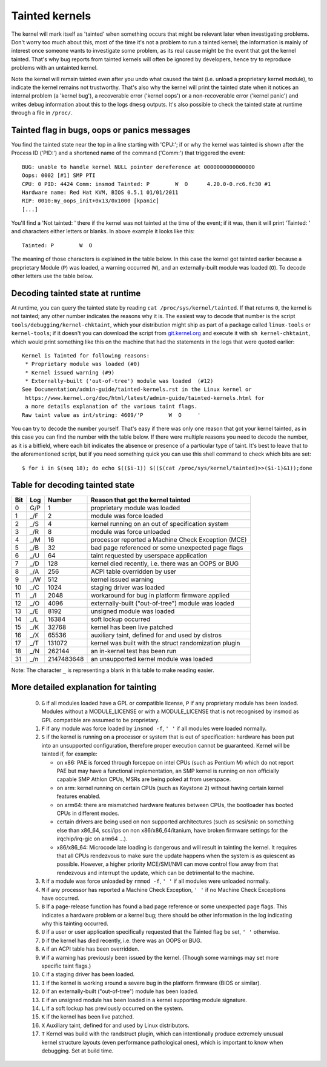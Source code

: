Tainted kernels
---------------

The kernel will mark itself as 'tainted' when something occurs that might be
relevant later when investigating problems. Don't worry too much about this,
most of the time it's not a problem to run a tainted kernel; the information is
mainly of interest once someone wants to investigate some problem, as its real
cause might be the event that got the kernel tainted. That's why bug reports
from tainted kernels will often be ignored by developers, hence try to reproduce
problems with an untainted kernel.

Note the kernel will remain tainted even after you undo what caused the taint
(i.e. unload a proprietary kernel module), to indicate the kernel remains not
trustworthy. That's also why the kernel will print the tainted state when it
notices an internal problem (a 'kernel bug'), a recoverable error
('kernel oops') or a non-recoverable error ('kernel panic') and writes debug
information about this to the logs ``dmesg`` outputs. It's also possible to
check the tainted state at runtime through a file in ``/proc/``.


Tainted flag in bugs, oops or panics messages
~~~~~~~~~~~~~~~~~~~~~~~~~~~~~~~~~~~~~~~~~~~~~

You find the tainted state near the top in a line starting with 'CPU:'; if or
why the kernel was tainted is shown after the Process ID ('PID:') and a shortened
name of the command ('Comm:') that triggered the event::

	BUG: unable to handle kernel NULL pointer dereference at 0000000000000000
	Oops: 0002 [#1] SMP PTI
	CPU: 0 PID: 4424 Comm: insmod Tainted: P        W  O      4.20.0-0.rc6.fc30 #1
	Hardware name: Red Hat KVM, BIOS 0.5.1 01/01/2011
	RIP: 0010:my_oops_init+0x13/0x1000 [kpanic]
	[...]

You'll find a 'Not tainted: ' there if the kernel was not tainted at the
time of the event; if it was, then it will print 'Tainted: ' and characters
either letters or blanks. In above example it looks like this::

	Tainted: P        W  O

The meaning of those characters is explained in the table below. In this case
the kernel got tainted earlier because a proprietary Module (``P``) was loaded,
a warning occurred (``W``), and an externally-built module was loaded (``O``).
To decode other letters use the table below.


Decoding tainted state at runtime
~~~~~~~~~~~~~~~~~~~~~~~~~~~~~~~~~

At runtime, you can query the tainted state by reading
``cat /proc/sys/kernel/tainted``. If that returns ``0``, the kernel is not
tainted; any other number indicates the reasons why it is. The easiest way to
decode that number is the script ``tools/debugging/kernel-chktaint``, which your
distribution might ship as part of a package called ``linux-tools`` or
``kernel-tools``; if it doesn't you can download the script from
`git.kernel.org <https://git.kernel.org/pub/scm/linux/kernel/git/torvalds/linux.git/plain/tools/debugging/kernel-chktaint>`_
and execute it with ``sh kernel-chktaint``, which would print something like
this on the machine that had the statements in the logs that were quoted earlier::

	Kernel is Tainted for following reasons:
	 * Proprietary module was loaded (#0)
	 * Kernel issued warning (#9)
	 * Externally-built ('out-of-tree') module was loaded  (#12)
	See Documentation/admin-guide/tainted-kernels.rst in the Linux kernel or
	 https://www.kernel.org/doc/html/latest/admin-guide/tainted-kernels.html for
	 a more details explanation of the various taint flags.
	Raw taint value as int/string: 4609/'P        W  O     '

You can try to decode the number yourself. That's easy if there was only one
reason that got your kernel tainted, as in this case you can find the number
with the table below. If there were multiple reasons you need to decode the
number, as it is a bitfield, where each bit indicates the absence or presence of
a particular type of taint. It's best to leave that to the aforementioned
script, but if you need something quick you can use this shell command to check
which bits are set::

	$ for i in $(seq 18); do echo $(($i-1)) $(($(cat /proc/sys/kernel/tainted)>>($i-1)&1));done

Table for decoding tainted state
~~~~~~~~~~~~~~~~~~~~~~~~~~~~~~~~

===  ===  ==========  ========================================================
Bit  Log  Number      Reason that got the kernel tainted
===  ===  ==========  ========================================================
  0  G/P           1  proprietary module was loaded
  1  _/F           2  module was force loaded
  2  _/S           4  kernel running on an out of specification system
  3  _/R           8  module was force unloaded
  4  _/M          16  processor reported a Machine Check Exception (MCE)
  5  _/B          32  bad page referenced or some unexpected page flags
  6  _/U          64  taint requested by userspace application
  7  _/D         128  kernel died recently, i.e. there was an OOPS or BUG
  8  _/A         256  ACPI table overridden by user
  9  _/W         512  kernel issued warning
 10  _/C        1024  staging driver was loaded
 11  _/I        2048  workaround for bug in platform firmware applied
 12  _/O        4096  externally-built ("out-of-tree") module was loaded
 13  _/E        8192  unsigned module was loaded
 14  _/L       16384  soft lockup occurred
 15  _/K       32768  kernel has been live patched
 16  _/X       65536  auxiliary taint, defined for and used by distros
 17  _/T      131072  kernel was built with the struct randomization plugin
 18  _/N      262144  an in-kernel test has been run
 31  _/n  2147483648  an unsupported kernel module was loaded
===  ===  ==========  ========================================================

Note: The character ``_`` is representing a blank in this table to make reading
easier.

More detailed explanation for tainting
~~~~~~~~~~~~~~~~~~~~~~~~~~~~~~~~~~~~~~

 0)  ``G`` if all modules loaded have a GPL or compatible license, ``P`` if
     any proprietary module has been loaded.  Modules without a
     MODULE_LICENSE or with a MODULE_LICENSE that is not recognised by
     insmod as GPL compatible are assumed to be proprietary.

 1)  ``F`` if any module was force loaded by ``insmod -f``, ``' '`` if all
     modules were loaded normally.

 2)  ``S`` if the kernel is running on a processor or system that is out of
     specification: hardware has been put into an unsupported configuration,
     therefore proper execution cannot be guaranteed.
     Kernel will be tainted if, for example:

     - on x86: PAE is forced through forcepae on intel CPUs (such as Pentium M)
       which do not report PAE but may have a functional implementation, an SMP
       kernel is running on non officially capable SMP Athlon CPUs, MSRs are
       being poked at from userspace.
     - on arm: kernel running on certain CPUs (such as Keystone 2) without
       having certain kernel features enabled.
     - on arm64: there are mismatched hardware features between CPUs, the
       bootloader has booted CPUs in different modes.
     - certain drivers are being used on non supported architectures (such as
       scsi/snic on something else than x86_64, scsi/ips on non
       x86/x86_64/itanium, have broken firmware settings for the
       irqchip/irq-gic on arm64 ...).
     - x86/x86_64: Microcode late loading is dangerous and will result in
       tainting the kernel. It requires that all CPUs rendezvous to make sure
       the update happens when the system is as quiescent as possible. However,
       a higher priority MCE/SMI/NMI can move control flow away from that
       rendezvous and interrupt the update, which can be detrimental to the
       machine.

 3)  ``R`` if a module was force unloaded by ``rmmod -f``, ``' '`` if all
     modules were unloaded normally.

 4)  ``M`` if any processor has reported a Machine Check Exception,
     ``' '`` if no Machine Check Exceptions have occurred.

 5)  ``B`` If a page-release function has found a bad page reference or some
     unexpected page flags. This indicates a hardware problem or a kernel bug;
     there should be other information in the log indicating why this tainting
     occurred.

 6)  ``U`` if a user or user application specifically requested that the
     Tainted flag be set, ``' '`` otherwise.

 7)  ``D`` if the kernel has died recently, i.e. there was an OOPS or BUG.

 8)  ``A`` if an ACPI table has been overridden.

 9)  ``W`` if a warning has previously been issued by the kernel.
     (Though some warnings may set more specific taint flags.)

 10) ``C`` if a staging driver has been loaded.

 11) ``I`` if the kernel is working around a severe bug in the platform
     firmware (BIOS or similar).

 12) ``O`` if an externally-built ("out-of-tree") module has been loaded.

 13) ``E`` if an unsigned module has been loaded in a kernel supporting
     module signature.

 14) ``L`` if a soft lockup has previously occurred on the system.

 15) ``K`` if the kernel has been live patched.

 16) ``X`` Auxiliary taint, defined for and used by Linux distributors.

 17) ``T`` Kernel was build with the randstruct plugin, which can intentionally
     produce extremely unusual kernel structure layouts (even performance
     pathological ones), which is important to know when debugging. Set at
     build time.
